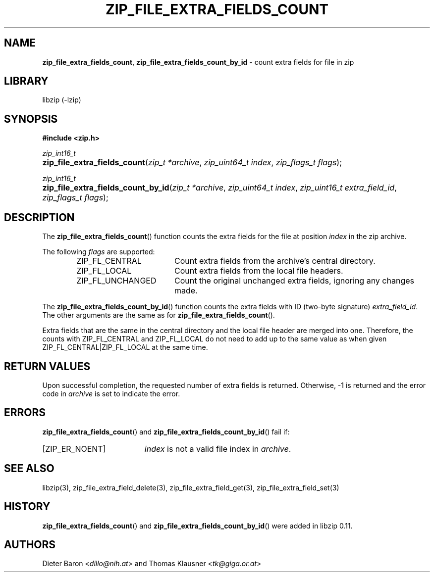 .\" Automatically generated from an mdoc input file.  Do not edit.
.\" zip_file_extra_fields_count.mdoc -- count extra field for file in zip
.\" Copyright (C) 2012-2017 Dieter Baron and Thomas Klausner
.\"
.\" This file is part of libzip, a library to manipulate ZIP files.
.\" The authors can be contacted at <info@libzip.org>
.\"
.\" Redistribution and use in source and binary forms, with or without
.\" modification, are permitted provided that the following conditions
.\" are met:
.\" 1. Redistributions of source code must retain the above copyright
.\"    notice, this list of conditions and the following disclaimer.
.\" 2. Redistributions in binary form must reproduce the above copyright
.\"    notice, this list of conditions and the following disclaimer in
.\"    the documentation and/or other materials provided with the
.\"    distribution.
.\" 3. The names of the authors may not be used to endorse or promote
.\"    products derived from this software without specific prior
.\"    written permission.
.\"
.\" THIS SOFTWARE IS PROVIDED BY THE AUTHORS ``AS IS'' AND ANY EXPRESS
.\" OR IMPLIED WARRANTIES, INCLUDING, BUT NOT LIMITED TO, THE IMPLIED
.\" WARRANTIES OF MERCHANTABILITY AND FITNESS FOR A PARTICULAR PURPOSE
.\" ARE DISCLAIMED.  IN NO EVENT SHALL THE AUTHORS BE LIABLE FOR ANY
.\" DIRECT, INDIRECT, INCIDENTAL, SPECIAL, EXEMPLARY, OR CONSEQUENTIAL
.\" DAMAGES (INCLUDING, BUT NOT LIMITED TO, PROCUREMENT OF SUBSTITUTE
.\" GOODS OR SERVICES; LOSS OF USE, DATA, OR PROFITS; OR BUSINESS
.\" INTERRUPTION) HOWEVER CAUSED AND ON ANY THEORY OF LIABILITY, WHETHER
.\" IN CONTRACT, STRICT LIABILITY, OR TORT (INCLUDING NEGLIGENCE OR
.\" OTHERWISE) ARISING IN ANY WAY OUT OF THE USE OF THIS SOFTWARE, EVEN
.\" IF ADVISED OF THE POSSIBILITY OF SUCH DAMAGE.
.\"
.TH "ZIP_FILE_EXTRA_FIELDS_COUNT" "3" "December 18, 2017" "NiH" "Library Functions Manual"
.nh
.if n .ad l
.SH "NAME"
\fBzip_file_extra_fields_count\fR,
\fBzip_file_extra_fields_count_by_id\fR
\- count extra fields for file in zip
.SH "LIBRARY"
libzip (-lzip)
.SH "SYNOPSIS"
\fB#include <zip.h>\fR
.sp
\fIzip_int16_t\fR
.br
.PD 0
.HP 4n
\fBzip_file_extra_fields_count\fR(\fIzip_t\ *archive\fR, \fIzip_uint64_t\ index\fR, \fIzip_flags_t\ flags\fR);
.PD
.PP
\fIzip_int16_t\fR
.br
.PD 0
.HP 4n
\fBzip_file_extra_fields_count_by_id\fR(\fIzip_t\ *archive\fR, \fIzip_uint64_t\ index\fR, \fIzip_uint16_t\ extra_field_id\fR, \fIzip_flags_t\ flags\fR);
.PD
.SH "DESCRIPTION"
The
\fBzip_file_extra_fields_count\fR()
function counts the extra fields for the file at position
\fIindex\fR
in the zip archive.
.PP
The following
\fIflags\fR
are supported:
.RS 6n
.TP 18n
\fRZIP_FL_CENTRAL\fR
Count extra fields from the archive's central directory.
.TP 18n
\fRZIP_FL_LOCAL\fR
Count extra fields from the local file headers.
.TP 18n
\fRZIP_FL_UNCHANGED\fR
Count the original unchanged extra fields, ignoring any changes made.
.RE
.PP
The
\fBzip_file_extra_fields_count_by_id\fR()
function counts the extra fields with ID (two-byte signature)
\fIextra_field_id\fR.
The other arguments are the same as for
\fBzip_file_extra_fields_count\fR().
.PP
Extra fields that are the same in the central directory and the local file
header are merged into one.
Therefore, the counts with
\fRZIP_FL_CENTRAL\fR
and
\fRZIP_FL_LOCAL\fR
do not need to add up to the same value as when given
\fRZIP_FL_CENTRAL|ZIP_FL_LOCAL\fR
at the same time.
.SH "RETURN VALUES"
Upon successful completion, the requested number of extra fields is returned.
Otherwise, \-1 is returned and the error code in
\fIarchive\fR
is set to indicate the error.
.SH "ERRORS"
\fBzip_file_extra_fields_count\fR()
and
\fBzip_file_extra_fields_count_by_id\fR()
fail if:
.TP 19n
[\fRZIP_ER_NOENT\fR]
\fIindex\fR
is not a valid file index in
\fIarchive\fR.
.SH "SEE ALSO"
libzip(3),
zip_file_extra_field_delete(3),
zip_file_extra_field_get(3),
zip_file_extra_field_set(3)
.SH "HISTORY"
\fBzip_file_extra_fields_count\fR()
and
\fBzip_file_extra_fields_count_by_id\fR()
were added in libzip 0.11.
.SH "AUTHORS"
Dieter Baron <\fIdillo@nih.at\fR>
and
Thomas Klausner <\fItk@giga.or.at\fR>
